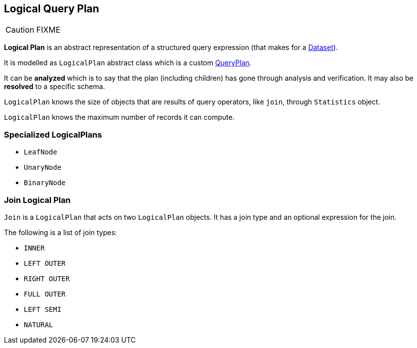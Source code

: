 == [[LogicalPlan]] Logical Query Plan

CAUTION: FIXME

*Logical Plan* is an abstract representation of a structured query expression (that makes for a link:spark-sql-dataset.adoc[Dataset]).

It is modelled as `LogicalPlan` abstract class which is a custom link:spark-sql-query-plan.adoc[QueryPlan].

It can be *analyzed* which is to say that the plan (including children) has gone through analysis and verification. It may also be *resolved* to a specific schema.

`LogicalPlan` knows the size of objects that are results of query operators, like `join`, through `Statistics` object.

`LogicalPlan` knows the maximum number of records it can compute.

=== [[specialized-logical-plans]] Specialized LogicalPlans

* `LeafNode`
* `UnaryNode`
* `BinaryNode`

=== [[Join]] Join Logical Plan

`Join` is a `LogicalPlan` that acts on two `LogicalPlan` objects. It has a join type and an optional expression for the join.

The following is a list of join types:

* `INNER`
* `LEFT OUTER`
* `RIGHT OUTER`
* `FULL OUTER`
* `LEFT SEMI`
* `NATURAL`
